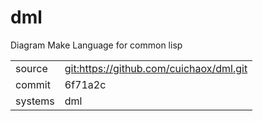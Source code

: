 * dml

Diagram Make Language for common lisp 

|---------+-------------------------------------------|
| source  | git:https://github.com/cuichaox/dml.git   |
| commit  | 6f71a2c  |
| systems | dml |
|---------+-------------------------------------------|

